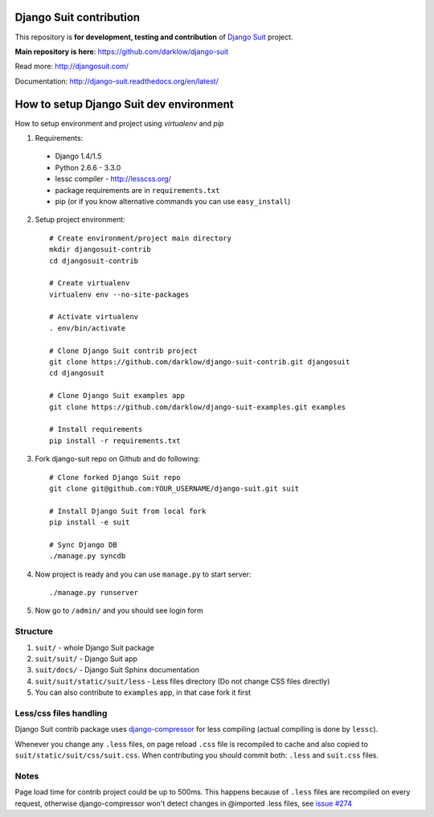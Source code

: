 Django Suit contribution
========================

This repository is **for development, testing and contribution** of `Django Suit <http://djangosuit.com/>`_ project.

**Main repository is here**: https://github.com/darklow/django-suit

Read more: http://djangosuit.com/

Documentation: http://django-suit.readthedocs.org/en/latest/


How to setup Django Suit dev environment
========================================

How to setup environment and project using `virtualenv` and `pip`

1. Requirements:

  * Django 1.4/1.5
  * Python 2.6.6 - 3.3.0
  * lessc compiler - http://lesscss.org/
  * package requirements are in ``requirements.txt``
  * pip (or if you know alternative commands you can use ``easy_install``)

2. Setup project environment::

    # Create environment/project main directory
    mkdir djangosuit-contrib
    cd djangosuit-contrib

    # Create virtualenv
    virtualenv env --no-site-packages

    # Activate virtualenv
    . env/bin/activate

    # Clone Django Suit contrib project
    git clone https://github.com/darklow/django-suit-contrib.git djangosuit
    cd djangosuit

    # Clone Django Suit examples app
    git clone https://github.com/darklow/django-suit-examples.git examples

    # Install requirements
    pip install -r requirements.txt

3. Fork django-suit repo on Github and do following::

    # Clone forked Django Suit repo
    git clone git@github.com:YOUR_USERNAME/django-suit.git suit

    # Install Django Suit from local fork
    pip install -e suit

    # Sync Django DB
    ./manage.py syncdb

4. Now project is ready and you can use ``manage.py`` to start server::

    ./manage.py runserver

5. Now go to ``/admin/`` and you should see login form


Structure
---------

1. ``suit/`` - whole Django Suit package
2. ``suit/suit/`` - Django Suit app
3. ``suit/docs/`` - Django Suit Sphinx documentation
4. ``suit/suit/static/suit/less`` - Less files directory (Do not change CSS files directly)
5. You can also contribute to ``examples`` app, in that case fork it first


Less/css files handling
-----------------------

Django Suit contrib package uses `django-compressor <https://github.com/jezdez/django_compressor>`_ for less compiling (actual compiling is done by ``lessc``).

Whenever you change any ``.less`` files, on page reload ``.css`` file is recompiled to cache and also copied to ``suit/static/suit/css/suit.css``. When contributing you should commit both: ``.less`` and ``suit.css`` files.


Notes
-----

Page load time for contrib project could be up to 500ms. This happens because of ``.less`` files are recompiled on every request, otherwise django-compressor won't detect changes in @imported .less files, see `issue #274 <https://github.com/jezdez/django_compressor/issues/274>`_

